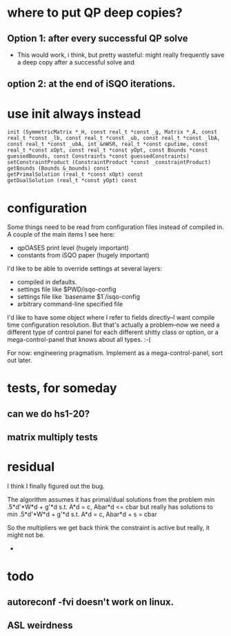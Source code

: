 * where to put QP deep copies?
** Option 1: after every successful QP solve
   - This would work, i think, but pretty wasteful: might really frequently save a deep copy after a successful solve
       and 
** option 2: at the end of iSQO iterations.
* use init always instead
: init (SymmetricMatrix *_H, const real_t *const _g, Matrix *_A, const real_t *const _lb, const real_t *const _ub, const real_t *const _lbA, const real_t *const _ubA, int &nWSR, real_t *const cputime, const real_t *const xOpt, const real_t *const yOpt, const Bounds *const guessedBounds, const Constraints *const guessedConstraints)
: setConstraintProduct (ConstraintProduct *const _constraintProduct)
: getBounds (Bounds &_bounds) const
: getPrimalSolution (real_t *const xOpt) const
: getDualSolution (real_t *const yOpt) const

* configuration
Some things need to be read from configuration files instead of compiled in.
A couple of the main items I see here:
 - qpOASES print level (hugely important)
 - constants from iSQO paper (hugely important)

I'd like to be able to override settings at several layers:
 - compiled in defaults.
 - settings file like $PWD/isqo-config
 - settings file like `basename $1`/isqo-config
 - arbitrary command-line specified file

I'd like to have some object where I refer to fields directly--I want compile time configuration resolution.
But that's actually a problem--now we need a different type of control panel for each different shitty class or option, or a mega-control-panel that knows about all types. :-(

For now: engineering pragmatism. Implement as a mega-control-panel, sort out later.
* tests, for someday
** can we do hs1-20?
** matrix multiply tests
* residual
I think I finally figured out the bug.

The algorithm assumes it has primal/dual solutions from the problem
min .5*d'*W*d + g'*d  s.t. A*d = c, Abar*d <= cbar
but really has solutions to
min .5*d'*W*d + g'*d  s.t. A*d = c, Abar*d + s = cbar

So the multipliers we get back think the constraint is active but really, it might not be.

- 

* todo
** autoreconf -fvi doesn't work on linux.
** ASL weirdness
** 

